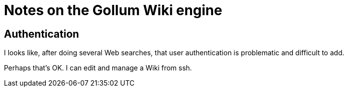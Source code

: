 = Notes on the Gollum Wiki engine

== Authentication

I looks like, after doing several Web searches, that user
authentication is problematic and difficult to add.

Perhaps that's OK.  I can edit and manage a Wiki from ssh.
